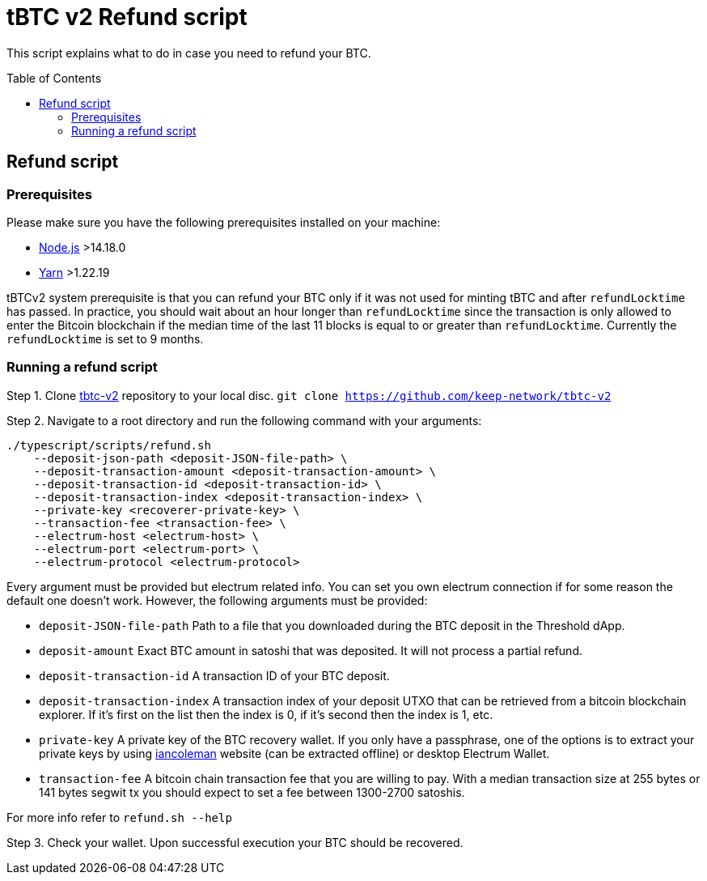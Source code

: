 :toc: macro

= tBTC v2 Refund script

This script explains what to do in case you need to refund your BTC.

toc::[]

== Refund script

=== Prerequisites

Please make sure you have the following prerequisites installed on your machine:

- https://nodejs.org[Node.js] >14.18.0
- https://yarnpkg.com[Yarn] >1.22.19

tBTCv2 system prerequisite is that you can refund your BTC only if it was not used 
for minting tBTC and after `refundLocktime` has passed.
In practice, you should wait about an hour longer than `refundLocktime` since the 
transaction is only allowed to enter the Bitcoin blockchain if the median time of 
the last 11 blocks is equal to or greater than `refundLocktime`.
Currently the `refundLocktime` is set to 9 months.

=== Running a refund script

Step 1. Clone https://github.com/keep-network/tbtc-v2[tbtc-v2] repository to your 
local disc. `git clone https://github.com/keep-network/tbtc-v2`

Step 2. Navigate to a root directory and run the following command with your arguments:
```
./typescript/scripts/refund.sh 
    --deposit-json-path <deposit-JSON-file-path> \
    --deposit-transaction-amount <deposit-transaction-amount> \
    --deposit-transaction-id <deposit-transaction-id> \
    --deposit-transaction-index <deposit-transaction-index> \
    --private-key <recoverer-private-key> \
    --transaction-fee <transaction-fee> \
    --electrum-host <electrum-host> \
    --electrum-port <electrum-port> \
    --electrum-protocol <electrum-protocol>
```
Every argument must be provided but electrum related info. You can set you own 
electrum connection if for some reason the default one doesn't work. However, the 
following arguments must be provided:

- `deposit-JSON-file-path` Path to a file that you downloaded during the BTC 
deposit in the Threshold dApp.
- `deposit-amount` Exact BTC amount in satoshi that was deposited. It will not process a 
partial refund.
- `deposit-transaction-id` A transaction ID of your BTC deposit.
- `deposit-transaction-index` A transaction index of your deposit UTXO that can 
be retrieved from a bitcoin blockchain explorer. If it's first on the list then 
the index is 0, if it's second then the index is 1, etc.
- `private-key` A private key of the BTC recovery wallet. If you only have a 
passphrase, one of the options is to extract your private keys by using 
https://iancoleman.io/bip39/[iancoleman] website (can be extracted offline) or 
desktop Electrum Wallet.
- `transaction-fee` A bitcoin chain transaction fee that you are willing to pay. 
With a median transaction size at 255 bytes or 141 bytes segwit tx you should 
expect to set a fee between 1300-2700 satoshis.

For more info refer to `refund.sh --help`

Step 3. Check your wallet. Upon successful execution your BTC should be recovered.